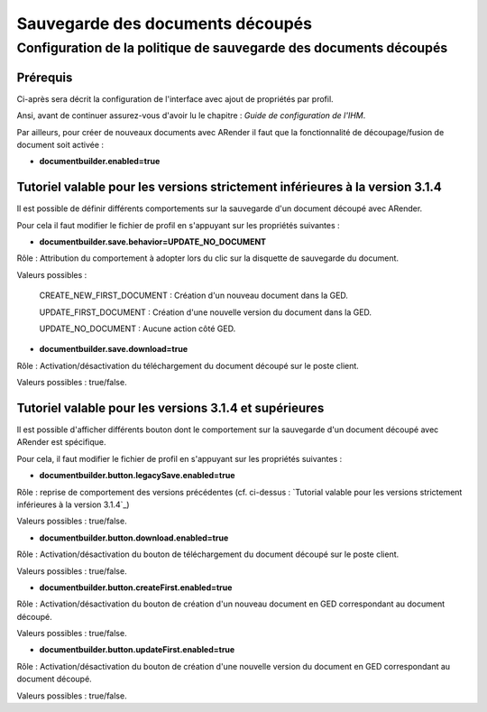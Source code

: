 Sauvegarde des documents découpés
=================================

------------------------------------------------------------------
Configuration de la politique de sauvegarde des documents découpés
------------------------------------------------------------------

Prérequis
---------

Ci-après sera décrit la configuration de l'interface avec ajout de propriétés par profil.

Ansi, avant de continuer assurez-vous d'avoir lu le chapitre : *Guide de configuration de l'IHM*.

Par ailleurs, pour créer de nouveaux documents avec ARender il faut que la fonctionnalité de découpage/fusion de document soit activée :

* **documentbuilder.enabled=true**

Tutoriel valable pour les versions strictement inférieures à la version 3.1.4
-----------------------------------------------------------------------------

Il est possible de définir différents comportements sur la sauvegarde d'un document découpé avec ARender.

Pour cela il faut modifier le fichier de profil en s'appuyant sur les propriétés suivantes :

* **documentbuilder.save.behavior=UPDATE_NO_DOCUMENT**
Rôle : Attribution du comportement à adopter lors du clic sur la disquette de sauvegarde du document.

Valeurs possibles :

    CREATE_NEW_FIRST_DOCUMENT : Création d'un nouveau document dans la GED.

    UPDATE_FIRST_DOCUMENT : Création d'une nouvelle version du document dans la GED.

    UPDATE_NO_DOCUMENT : Aucune action côté GED.

* **documentbuilder.save.download=true**
Rôle : Activation/désactivation du téléchargement du document découpé sur le poste client.

Valeurs possibles : true/false.


Tutoriel valable pour les versions 3.1.4 et supérieures
-------------------------------------------------------

Il est possible d'afficher différents bouton dont le comportement sur la sauvegarde d'un document découpé avec ARender est spécifique.

Pour cela, il faut modifier le fichier de profil en s'appuyant sur les propriétés suivantes :

* **documentbuilder.button.legacySave.enabled=true**
Rôle : reprise de comportement des versions précédentes (cf. ci-dessus : `Tutorial valable pour les versions strictement inférieures à la version 3.1.4`_)

Valeurs possibles : true/false.

* **documentbuilder.button.download.enabled=true**
Rôle : Activation/désactivation du bouton de téléchargement du document découpé sur le poste client.

Valeurs possibles : true/false.

* **documentbuilder.button.createFirst.enabled=true**
Rôle : Activation/désactivation du bouton de création d'un nouveau document en GED correspondant au document découpé.

Valeurs possibles : true/false.

* **documentbuilder.button.updateFirst.enabled=true**
Rôle : Activation/désactivation du bouton de création d'une nouvelle version du document en GED correspondant au document découpé.

Valeurs possibles : true/false.